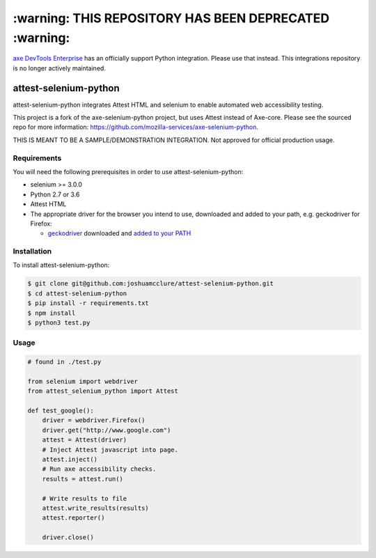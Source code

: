 *************
:warning: THIS REPOSITORY HAS BEEN DEPRECATED :warning:
*************

`axe DevTools Enterprise <https://www.deque.com/axe/devtools/>`__ has an officially support Python integration. Please use that instead. This integrations repository is no longer actively maintained.

attest-selenium-python
====================

attest-selenium-python integrates Attest HTML and selenium to enable automated web accessibility testing.

This project is a fork of the axe-selenium-python project, but uses Attest instead of Axe-core. Please see the sourced repo for more information: https://github.com/mozilla-services/axe-selenium-python.

THIS IS MEANT TO BE A SAMPLE/DEMONSTRATION INTEGRATION. Not approved for official production usage.

Requirements
------------

You will need the following prerequisites in order to use attest-selenium-python:

- selenium >= 3.0.0
- Python 2.7 or 3.6
- Attest HTML
- The appropriate driver for the browser you intend to use, downloaded and added to your path, e.g. geckodriver for Firefox:

  - `geckodriver <https://github.com/mozilla/geckodriver/releases>`_ downloaded and `added to your PATH <https://stackoverflow.com/questions/40208051/selenium-using-python-geckodriver-executable-needs-to-be-in-path#answer-40208762>`_

Installation
------------

To install attest-selenium-python:

.. code-block:: bash

  $ git clone git@github.com:joshuamcclure/attest-selenium-python.git
  $ cd attest-selenium-python
  $ pip install -r requirements.txt
  $ npm install
  $ python3 test.py 


Usage
------

.. code-block:: python

  # found in ./test.py

  from selenium import webdriver
  from attest_selenium_python import Attest

  def test_google():
      driver = webdriver.Firefox()
      driver.get("http://www.google.com")
      attest = Attest(driver)
      # Inject Attest javascript into page.
      attest.inject()
      # Run axe accessibility checks.
      results = attest.run()
      
      # Write results to file
      attest.write_results(results)
      attest.reporter()

      driver.close()

